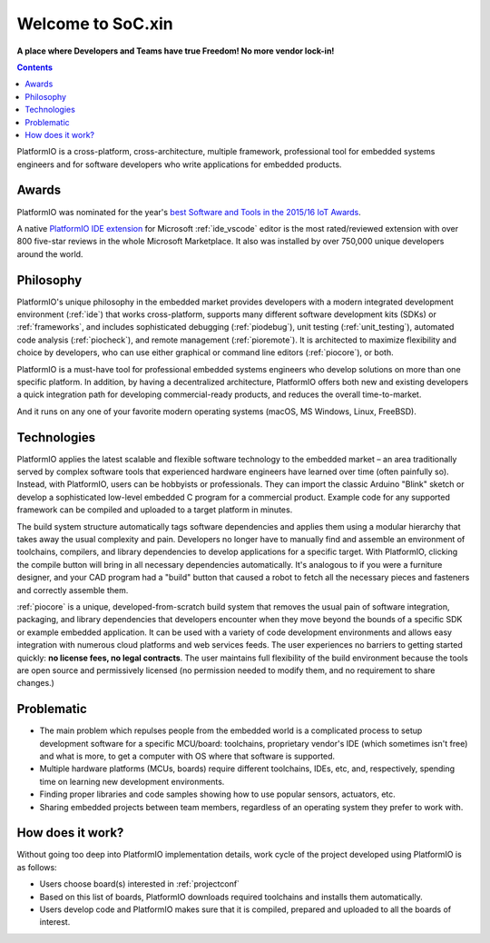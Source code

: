 .. _what_is_pio:

Welcome to SoC.xin
===================

**A place where Developers and Teams have true Freedom! No more vendor lock-in!**

.. contents:: Contents
    :local:

PlatformIO is a cross-platform, cross-architecture, multiple framework, professional
tool for embedded systems engineers and for software developers who write applications
for embedded products.

Awards
------

PlatformIO was nominated for the year's `best Software and Tools in the 2015/16 IoT Awards <http://www.postscapes.com/2015-16/best-iot-software-and-tools/>`_.

A native `PlatformIO IDE extension <https://marketplace.visualstudio.com/items?itemName=platformio.platformio-ide>`__
for Microsoft :ref:`ide_vscode` editor is the most rated/reviewed extension with over 800
five-star reviews in the whole Microsoft Marketplace. It also was installed by over
750,000 unique developers around the world.

Philosophy
----------

PlatformIO's unique philosophy in the embedded market provides developers with a modern
integrated development environment (:ref:`ide`) that works cross-platform,
supports many different software development kits (SDKs) or :ref:`frameworks`, and
includes sophisticated debugging (:ref:`piodebug`), unit testing (:ref:`unit_testing`),
automated code analysis (:ref:`piocheck`), and remote management (:ref:`pioremote`).
It is architected to maximize flexibility and choice by developers, who can use either
graphical or command line editors (:ref:`piocore`), or both.

PlatformIO is a must-have tool for professional embedded systems engineers who develop
solutions on more than one specific platform. In addition, by having a decentralized
architecture, PlatformIO offers both new and existing developers a quick integration
path for developing commercial-ready products, and reduces the overall time-to-market.

And it runs on any one of your favorite modern operating systems (macOS, MS Windows,
Linux, FreeBSD).

Technologies
------------

PlatformIO applies the latest scalable and flexible software technology to the embedded
market – an area traditionally served by complex software tools that experienced
hardware engineers have learned over time (often painfully so). Instead, with
PlatformIO, users can be hobbyists or professionals. They can import the classic
Arduino "Blink" sketch or develop  a sophisticated low-level embedded C program for a
commercial product. Example code for any supported framework can be compiled and
uploaded to a target platform in minutes.

The build system structure automatically tags software dependencies and applies them
using a modular hierarchy that takes away the usual complexity and pain. Developers no
longer have to manually find and assemble an environment of toolchains, compilers, and
library dependencies to develop applications for a specific target. With PlatformIO,
clicking the compile button will bring in all necessary dependencies automatically. It's
analogous to if you were a furniture designer, and your CAD program had a "build" button
that caused a robot to fetch all the necessary pieces and fasteners and correctly
assemble them.

:ref:`piocore` is a unique, developed-from-scratch build system that removes the usual
pain of software integration, packaging, and library dependencies that developers
encounter when they move beyond the bounds of a specific SDK or example embedded
application. It can be used with a variety of code development environments and allows
easy integration with numerous cloud platforms and web services feeds. The user
experiences no barriers to getting started quickly: **no license fees, no legal contracts**.
The user maintains full flexibility of the build environment because the tools are open
source and permissively licensed (no permission needed to modify them, and no
requirement to share changes.)

Problematic
-----------

* The main problem which repulses people from the embedded world is a complicated
  process to setup development software for a specific MCU/board: toolchains,
  proprietary vendor's IDE (which sometimes isn't free) and what is more,
  to get a computer with OS where that software is supported.
* Multiple hardware platforms (MCUs, boards) require different toolchains,
  IDEs, etc, and, respectively, spending time on learning new development environments.
* Finding proper libraries and code samples showing how to use popular
  sensors, actuators, etc.
* Sharing embedded projects between team members, regardless of an operating
  system they prefer to work with.

How does it work?
-----------------

Without going too deep into PlatformIO implementation details, work cycle of
the project developed using PlatformIO is as follows:

* Users choose board(s) interested in :ref:`projectconf`
* Based on this list of boards, PlatformIO downloads required toolchains and
  installs them automatically.
* Users develop code and PlatformIO makes sure that it is compiled, prepared
  and uploaded to all the boards of interest.
